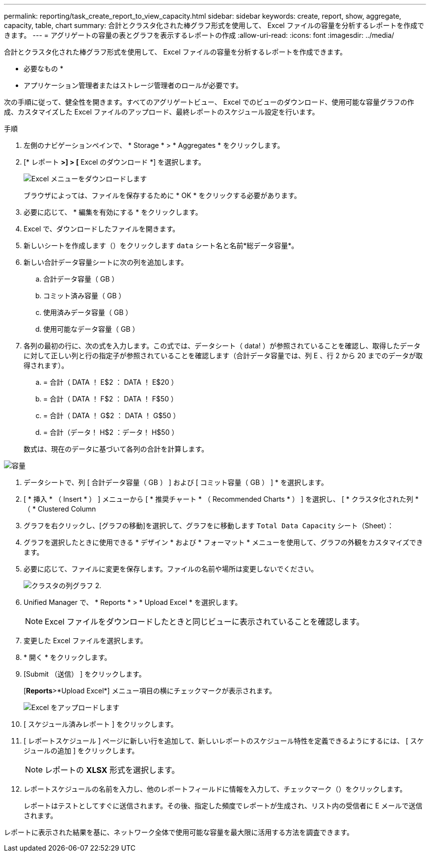 ---
permalink: reporting/task_create_report_to_view_capacity.html 
sidebar: sidebar 
keywords: create, report, show, aggregate, capacity, table, chart 
summary: 合計とクラスタ化された棒グラフ形式を使用して、 Excel ファイルの容量を分析するレポートを作成できます。 
---
= アグリゲートの容量の表とグラフを表示するレポートの作成
:allow-uri-read: 
:icons: font
:imagesdir: ../media/


[role="lead"]
合計とクラスタ化された棒グラフ形式を使用して、 Excel ファイルの容量を分析するレポートを作成できます。

* 必要なもの *

* アプリケーション管理者またはストレージ管理者のロールが必要です。


次の手順に従って、健全性を開きます。すべてのアグリゲートビュー、 Excel でのビューのダウンロード、使用可能な容量グラフの作成、カスタマイズした Excel ファイルのアップロード、最終レポートのスケジュール設定を行います。

.手順
. 左側のナビゲーションペインで、 * Storage * > * Aggregates * をクリックします。
. [* レポート *>] > [* Excel のダウンロード *] を選択します。
+
image::../media/download_excel_menu.png[Excel メニューをダウンロードします]

+
ブラウザによっては、ファイルを保存するために * OK * をクリックする必要があります。

. 必要に応じて、 * 編集を有効にする * をクリックします。
. Excel で、ダウンロードしたファイルを開きます。
. 新しいシートを作成します（image:../media/excel_new_sheet_icon.png[""]）をクリックします `data` シート名と名前*総データ容量*。
. 新しい合計データ容量シートに次の列を追加します。
+
.. 合計データ容量（ GB ）
.. コミット済み容量（ GB ）
.. 使用済みデータ容量（ GB ）
.. 使用可能なデータ容量（ GB ）


. 各列の最初の行に、次の式を入力します。この式では、データシート（ data! ）が参照されていることを確認し、取得したデータに対して正しい列と行の指定子が参照されていることを確認します（合計データ容量では、列 E 、行 2 から 20 までのデータが取得されます）。
+
.. = 合計（ DATA ！ E$2 ： DATA ！ E$20 ）
.. = 合計（ DATA ！ F$2 ： DATA ！ F$50 ）
.. = 合計（ DATA ！ G$2 ： DATA ！ G$50 ）
.. = 合計（データ！ H$2 ：データ！ H$50 ）


+
数式は、現在のデータに基づいて各列の合計を計算します。



image::../media/capacitysums.png[容量]

. データシートで、列 [ 合計データ容量（ GB ） ] および [ コミット容量（ GB ） ] * を選択します。
. [ * 挿入 * （ Insert * ） ] メニューから [ * 推奨チャート * （ Recommended Charts * ） ] を選択し、 [ * クラスタ化された列 * （ * Clustered Column
. グラフを右クリックし、[グラフの移動]を選択して、グラフをに移動します `Total Data Capacity` シート（Sheet）：
. グラフを選択したときに使用できる * デザイン * および * フォーマット * メニューを使用して、グラフの外観をカスタマイズできます。
. 必要に応じて、ファイルに変更を保存します。ファイルの名前や場所は変更しないでください。
+
image::../media/cluster_column_chart_2.png[クラスタの列グラフ 2.]

. Unified Manager で、 * Reports * > * Upload Excel * を選択します。
+
[NOTE]
====
Excel ファイルをダウンロードしたときと同じビューに表示されていることを確認します。

====
. 変更した Excel ファイルを選択します。
. * 開く * をクリックします。
. [Submit （送信） ] をクリックします。
+
[*Reports*>*Upload Excel*] メニュー項目の横にチェックマークが表示されます。

+
image::../media/upload_excel.png[Excel をアップロードします]

. [ スケジュール済みレポート ] をクリックします。
. [ レポートスケジュール ] ページに新しい行を追加して、新しいレポートのスケジュール特性を定義できるようにするには、 [ スケジュールの追加 ] をクリックします。
+
[NOTE]
====
レポートの *XLSX* 形式を選択します。

====
. レポートスケジュールの名前を入力し、他のレポートフィールドに情報を入力して、チェックマーク（image:../media/blue_check.gif[""]）をクリックします。
+
レポートはテストとしてすぐに送信されます。その後、指定した頻度でレポートが生成され、リスト内の受信者に E メールで送信されます。



レポートに表示された結果を基に、ネットワーク全体で使用可能な容量を最大限に活用する方法を調査できます。
